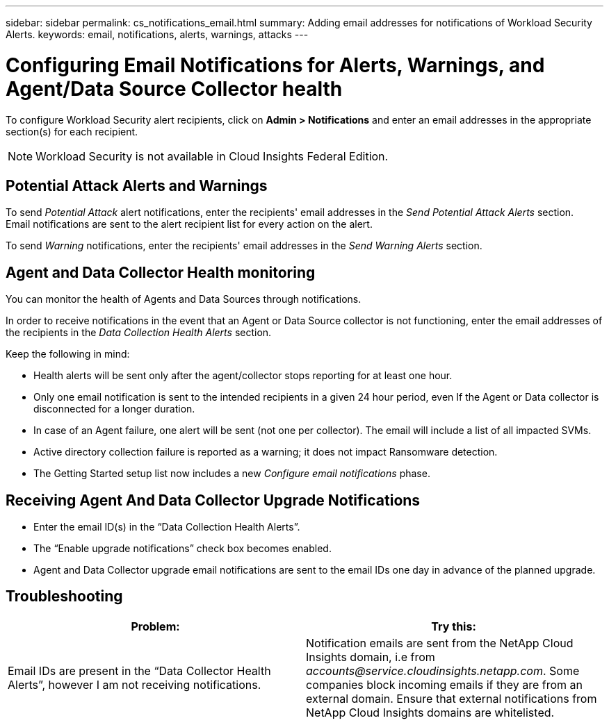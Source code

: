 ---
sidebar: sidebar
permalink: cs_notifications_email.html
summary: Adding email addresses for notifications of Workload Security Alerts.
keywords: email, notifications, alerts, warnings, attacks
---

= Configuring Email Notifications for Alerts, Warnings, and Agent/Data Source Collector health

:toc: macro
:hardbreaks:
:toclevels: 1
:nofooter:
:icons: font
:linkattrs:
:imagesdir: ./media/

[.lead]
To configure Workload Security alert recipients, click on *Admin > Notifications* and enter an email addresses in the appropriate section(s) for each recipient.

NOTE: Workload Security is not available in Cloud Insights Federal Edition.

== Potential Attack Alerts and Warnings

To send _Potential Attack_ alert notifications, enter the recipients' email addresses in the _Send Potential Attack Alerts_ section. 
Email notifications are sent to the alert recipient list for every action on the alert.

To send _Warning_ notifications, enter the recipients' email addresses in the _Send Warning Alerts_ section.

== Agent and Data Collector Health monitoring

You can monitor the health of Agents and Data Sources through notifications.

In order to receive notifications in the event that an Agent or Data Source collector is not functioning, enter the email addresses of the recipients in the _Data Collection Health Alerts_ section.

Keep the following in mind:

* Health alerts will be sent only after the agent/collector stops reporting for at least one hour.
* Only one email notification is sent to the intended recipients in a given 24 hour period, even If the Agent or Data collector is disconnected for a longer duration.
* In case of an Agent failure, one alert will be sent (not one per collector). The email will include a list of all impacted SVMs.
* Active directory collection failure is reported as a warning; it does not impact Ransomware detection.
* The Getting Started setup list now includes a new _Configure email notifications_ phase.

[.thumb]
//image:CS-Alert-Notification-List.png[Alert Email notification recipient list]

== Receiving Agent And Data Collector Upgrade Notifications

* Enter the email ID(s) in the “Data Collection Health Alerts”.
* The “Enable upgrade notifications” check box becomes enabled.
* Agent and Data Collector upgrade email notifications are sent to the email IDs one day in advance of the planned upgrade.

== Troubleshooting

|===
|*Problem:* | *Try this:* 

|Email IDs are present in the “Data Collector Health Alerts”, however I am not receiving notifications.
|Notification emails are sent from the NetApp Cloud Insights domain, i.e from _accounts@service.cloudinsights.netapp.com_. Some companies block incoming emails if they are from an external domain. Ensure that external notifications from NetApp Cloud Insights domains are whitelisted.
|===


